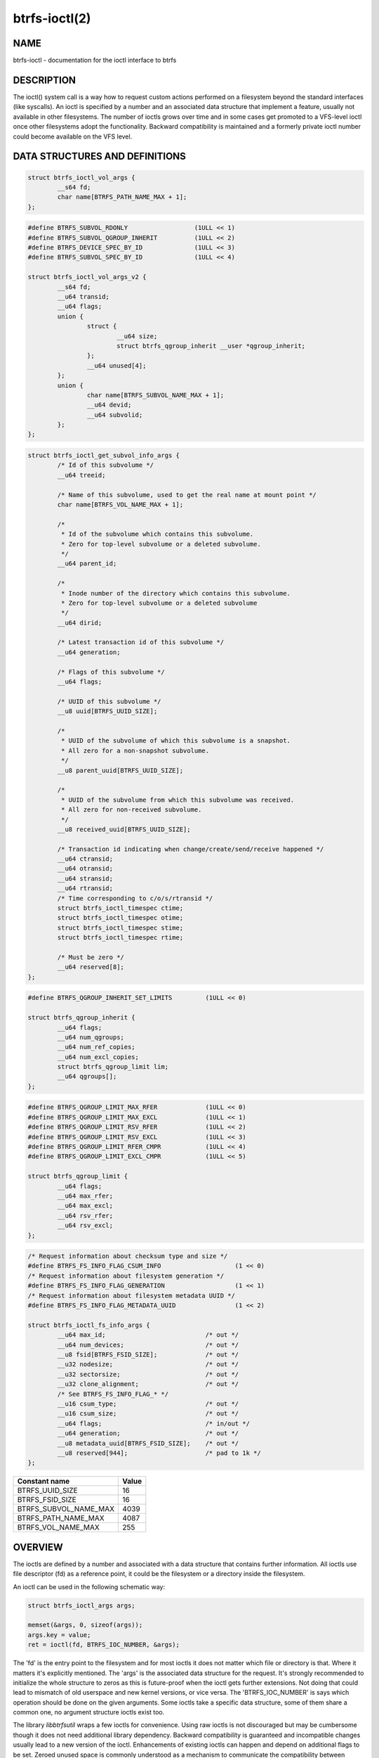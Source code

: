 btrfs-ioctl(2)
==============

NAME
----

btrfs-ioctl - documentation for the ioctl interface to btrfs

DESCRIPTION
-----------

The ioctl() system call is a way how to request custom actions performed on a
filesystem beyond the standard interfaces (like syscalls).  An ioctl is
specified by a number and an associated data structure that implement a
feature, usually not available in other filesystems. The number of ioctls grows
over time and in some cases get promoted to a VFS-level ioctl once other
filesystems adopt the functionality. Backward compatibility is maintained
and a formerly private ioctl number could become available on the VFS level.


DATA STRUCTURES AND DEFINITIONS
-------------------------------

.. _struct_btrfs_ioctl_vol_args:

.. code-block:: c

        struct btrfs_ioctl_vol_args {
                __s64 fd;
                char name[BTRFS_PATH_NAME_MAX + 1];
        };

.. _struct_btrfs_ioctl_vol_args_v2:

.. code-block:: c

        #define BTRFS_SUBVOL_RDONLY                  (1ULL << 1)
        #define BTRFS_SUBVOL_QGROUP_INHERIT          (1ULL << 2)
        #define BTRFS_DEVICE_SPEC_BY_ID              (1ULL << 3)
        #define BTRFS_SUBVOL_SPEC_BY_ID              (1ULL << 4)

        struct btrfs_ioctl_vol_args_v2 {
                __s64 fd;
                __u64 transid;
                __u64 flags;
                union {
                        struct {
                                __u64 size;
                                struct btrfs_qgroup_inherit __user *qgroup_inherit;
                        };
                        __u64 unused[4];
                };
                union {
                        char name[BTRFS_SUBVOL_NAME_MAX + 1];
                        __u64 devid;
                        __u64 subvolid;
                };
        };

.. _struct_btrfs_ioctl_get_subvol_info_args:

.. code-block:: c

        struct btrfs_ioctl_get_subvol_info_args {
                /* Id of this subvolume */
                __u64 treeid;

                /* Name of this subvolume, used to get the real name at mount point */
                char name[BTRFS_VOL_NAME_MAX + 1];

                /*
                 * Id of the subvolume which contains this subvolume.
                 * Zero for top-level subvolume or a deleted subvolume.
                 */
                __u64 parent_id;

                /*
                 * Inode number of the directory which contains this subvolume.
                 * Zero for top-level subvolume or a deleted subvolume
                 */
                __u64 dirid;

                /* Latest transaction id of this subvolume */
                __u64 generation;

                /* Flags of this subvolume */
                __u64 flags;

                /* UUID of this subvolume */
                __u8 uuid[BTRFS_UUID_SIZE];

                /*
                 * UUID of the subvolume of which this subvolume is a snapshot.
                 * All zero for a non-snapshot subvolume.
                 */
                __u8 parent_uuid[BTRFS_UUID_SIZE];

                /*
                 * UUID of the subvolume from which this subvolume was received.
                 * All zero for non-received subvolume.
                 */
                __u8 received_uuid[BTRFS_UUID_SIZE];

                /* Transaction id indicating when change/create/send/receive happened */
                __u64 ctransid;
                __u64 otransid;
                __u64 stransid;
                __u64 rtransid;
                /* Time corresponding to c/o/s/rtransid */
                struct btrfs_ioctl_timespec ctime;
                struct btrfs_ioctl_timespec otime;
                struct btrfs_ioctl_timespec stime;
                struct btrfs_ioctl_timespec rtime;

                /* Must be zero */
                __u64 reserved[8];
        };

.. _struct_btrfs_qgroup_inherit:

.. code-block:: c

        #define BTRFS_QGROUP_INHERIT_SET_LIMITS         (1ULL << 0)

        struct btrfs_qgroup_inherit {
                __u64 flags;
                __u64 num_qgroups;
                __u64 num_ref_copies;
                __u64 num_excl_copies;
                struct btrfs_qgroup_limit lim;
                __u64 qgroups[];
        };

.. _struct_btrfs_qgroup_limit:

.. code-block:: c

	#define BTRFS_QGROUP_LIMIT_MAX_RFER             (1ULL << 0)
	#define BTRFS_QGROUP_LIMIT_MAX_EXCL             (1ULL << 1)
	#define BTRFS_QGROUP_LIMIT_RSV_RFER             (1ULL << 2)
	#define BTRFS_QGROUP_LIMIT_RSV_EXCL             (1ULL << 3)
	#define BTRFS_QGROUP_LIMIT_RFER_CMPR            (1ULL << 4)
	#define BTRFS_QGROUP_LIMIT_EXCL_CMPR            (1ULL << 5)

	struct btrfs_qgroup_limit {
		__u64 flags;
		__u64 max_rfer;
		__u64 max_excl;
		__u64 rsv_rfer;
		__u64 rsv_excl;
	};

.. _struct_btrfs_ioctl_fs_info_args:

.. code-block:: c

        /* Request information about checksum type and size */
        #define BTRFS_FS_INFO_FLAG_CSUM_INFO			(1 << 0)
        /* Request information about filesystem generation */
        #define BTRFS_FS_INFO_FLAG_GENERATION			(1 << 1)
        /* Request information about filesystem metadata UUID */
        #define BTRFS_FS_INFO_FLAG_METADATA_UUID		(1 << 2)

        struct btrfs_ioctl_fs_info_args {
                __u64 max_id;				/* out */
                __u64 num_devices;			/* out */
                __u8 fsid[BTRFS_FSID_SIZE];		/* out */
                __u32 nodesize;				/* out */
                __u32 sectorsize;			/* out */
                __u32 clone_alignment;			/* out */
                /* See BTRFS_FS_INFO_FLAG_* */
                __u16 csum_type;			/* out */
                __u16 csum_size;			/* out */
                __u64 flags;				/* in/out */
                __u64 generation;			/* out */
                __u8 metadata_uuid[BTRFS_FSID_SIZE];	/* out */
                __u8 reserved[944];			/* pad to 1k */
        };

.. list-table::
   :header-rows: 1

   * - Constant name
     - Value
   * - BTRFS_UUID_SIZE
     - 16
   * - BTRFS_FSID_SIZE
     - 16
   * - BTRFS_SUBVOL_NAME_MAX
     - 4039
   * - BTRFS_PATH_NAME_MAX
     - 4087
   * - BTRFS_VOL_NAME_MAX
     - 255

OVERVIEW
--------

The ioctls are defined by a number and associated with a data structure that
contains further information. All ioctls use file descriptor (fd) as a reference
point, it could be the filesystem or a directory inside the filesystem.

An ioctl can be used in the following schematic way:

.. code-block:: c

   struct btrfs_ioctl_args args;

   memset(&args, 0, sizeof(args));
   args.key = value;
   ret = ioctl(fd, BTRFS_IOC_NUMBER, &args);

The 'fd' is the entry point to the filesystem and for most ioctls it does not
matter which file or directory is that. Where it matters it's explicitly
mentioned. The 'args' is the associated data structure for the request. It's
strongly recommended to initialize the whole structure to zeros as this is
future-proof when the ioctl gets further extensions. Not doing that could lead
to mismatch of old userspace and new kernel versions, or vice versa.
The 'BTRFS_IOC_NUMBER' is says which operation should be done on the given
arguments. Some ioctls take a specific data structure, some of them share a
common one, no argument structure ioctls exist too.

The library *libbtrfsutil* wraps a few ioctls for convenience. Using raw ioctls
is not discouraged but may be cumbersome though it does not need additional
library dependency. Backward compatibility is guaranteed and incompatible
changes usually lead to a new version of the ioctl. Enhancements of existing
ioctls can happen and depend on additional flags to be set. Zeroed unused
space is commonly understood as a mechanism to communicate the compatibility
between kernel and userspace and thus zeroing is really important. In exceptional
cases this is not enough and further flags need to be passed to distinguish
between zero as implicit unused initialization and a valid zero value. Such
cases are documented.

LIST OF IOCTLS
--------------

.. list-table::
   :header-rows: 1

   * - Name
     - Description
     - Data
   * - :ref:`BTRFS_IOC_SNAP_CREATE<BTRFS_IOC_SNAP_CREATE>`
     - (obsolete) create a snapshot of a subvolume
     - :ref:`struct btrfs_ioctl_vol_args<struct_btrfs_ioctl_vol_args>`
   * - BTRFS_IOC_DEFRAG
     -
     -
   * - BTRFS_IOC_RESIZE
     -
     -
   * - :ref:`BTRFS_IOC_SCAN_DEV<BTRFS_IOC_SCAN_DEV>`
     - scan and register a given device path with filesystem module
     - :ref:`struct btrfs_ioctl_vol_args<struct_btrfs_ioctl_vol_args>`
   * - :ref:`BTRFS_IOC_SYNC<BTRFS_IOC_SYNC>`
     - Sync the filesystem, possibly process queued up work
     - NULL
   * - BTRFS_IOC_CLONE
     -
     -
   * - BTRFS_IOC_ADD_DEV
     -
     -
   * - BTRFS_IOC_RM_DEV
     -
     -
   * - BTRFS_IOC_BALANCE
     -
     -
   * - BTRFS_IOC_CLONE_RANGE
     -
     -
   * - :ref:`BTRFS_IOC_SUBVOL_CREATE<BTRFS_IOC_SUBVOL_CREATE>`
     - (obsolete) create a subvolume
     - :ref:`struct btrfs_ioctl_vol_args<struct_btrfs_ioctl_vol_args>`
   * - :ref:`BTRFS_IOC_SNAP_DESTROY<BTRFS_IOC_SNAP_DESTROY>`
     - (obsolete) delete a subvolume
     - :ref:`struct btrfs_ioctl_vol_args<struct_btrfs_ioctl_vol_args>`
   * - BTRFS_IOC_DEFRAG_RANGE
     -
     -
   * - BTRFS_IOC_TREE_SEARCH
     -
     -
   * - BTRFS_IOC_TREE_SEARCH_V2
     -
     -
   * - BTRFS_IOC_INO_LOOKUP
     -
     -
   * - :ref:`BTRFS_IOC_DEFAULT_SUBVOL<BTRFS_IOC_DEFAULT_SUBVOL>`
     - set the default subvolume id
     - uint64_t
   * - BTRFS_IOC_SPACE_INFO
     -
     -
   * - BTRFS_IOC_START_SYNC
     -
     -
   * - BTRFS_IOC_WAIT_SYNC
     -
     -
   * - :ref:`BTRFS_IOC_SNAP_CREATE_V2<BTRFS_IOC_SNAP_CREATE_V2>`
     - create a snapshot of a subvolume
     - :ref:`struct btrfs_ioctl_vol_args_v2<struct_btrfs_ioctl_vol_args_v2>`
   * - :ref:`BTRFS_IOC_SUBVOL_CREATE_V2<BTRFS_IOC_SUBVOL_CREATE_V2>`
     - create a subvolume
     - :ref:`struct btrfs_ioctl_vol_args_v2<struct_btrfs_ioctl_vol_args_v2>`
   * - :ref:`BTRFS_IOC_SUBVOL_GETFLAGS<BTRFS_IOC_SUBVOL_GETFLAGS>`
     - get flags of a subvolume
     - uint64_t
   * - :ref:`BTRFS_IOC_SUBVOL_SETFLAGS<BTRFS_IOC_SUBVOL_SETFLAGS>`
     - set flags of a subvolume
     - uint64_t
   * - BTRFS_IOC_SCRUB
     -
     -
   * - BTRFS_IOC_SCRUB_CANCEL
     -
     -
   * - BTRFS_IOC_SCRUB_PROGRESS
     -
     -
   * - BTRFS_IOC_DEV_INFO
     -
     -
   * - :ref:`BTRFS_IOC_FS_INFO<BTRFS_IOC_FS_INFO>`
     - get information about filesystem (device count, fsid, ...)
     - :ref:`struct btrfs_ioctl_fs_info_args<struct_btrfs_ioctl_fs_info_args>`
   * - BTRFS_IOC_BALANCE_V2
     -
     -
   * - BTRFS_IOC_BALANCE_CTL
     -
     -
   * - BTRFS_IOC_BALANCE_PROGRESS
     -
     -
   * - BTRFS_IOC_INO_PATHS
     -
     -
   * - BTRFS_IOC_LOGICAL_INO
     -
     -
   * - BTRFS_IOC_SET_RECEIVED_SUBVOL
     -
     -
   * - BTRFS_IOC_SEND
     -
     -
   * - BTRFS_IOC_DEVICES_READY
     -
     -
   * - BTRFS_IOC_QUOTA_CTL
     -
     -
   * - BTRFS_IOC_QGROUP_ASSIGN
     -
     -
   * - BTRFS_IOC_QGROUP_CREATE
     -
     -
   * - BTRFS_IOC_QGROUP_LIMIT
     -
     -
   * - BTRFS_IOC_QUOTA_RESCAN
     -
     -
   * - BTRFS_IOC_QUOTA_RESCAN_STATUS
     -
     -
   * - BTRFS_IOC_QUOTA_RESCAN_WAIT
     -
     -
   * - BTRFS_IOC_GET_FSLABEL
     -
     -
   * - BTRFS_IOC_SET_FSLABEL
     -
     -
   * - BTRFS_IOC_GET_DEV_STATS
     -
     -
   * - BTRFS_IOC_DEV_REPLACE
     -
     -
   * - BTRFS_IOC_FILE_EXTENT_SAME
     -
     -
   * - BTRFS_IOC_GET_FEATURES
     -
     -
   * - BTRFS_IOC_SET_FEATURES
     -
     -
   * - BTRFS_IOC_GET_SUPPORTED_FEATURES
     -
     -
   * - BTRFS_IOC_RM_DEV_V2
     -
     -
   * - BTRFS_IOC_LOGICAL_INO_V2
     -
     -
   * - :ref:`BTRFS_IOC_GET_SUBVOL_INFO<BTRFS_IOC_GET_SUBVOL_INFO>`
     - get information about a subvolume
     - :ref:`struct btrfs_ioctl_get_subvol_info_args<struct_btrfs_ioctl_get_subvol_info_args>`
   * - BTRFS_IOC_GET_SUBVOL_ROOTREF
     -
     -
   * - BTRFS_IOC_INO_LOOKUP_USER
     -
     -
   * - :ref:`BTRFS_IOC_SNAP_DESTROY_V2<BTRFS_IOC_SNAP_DESTROY_V2>`
     - destroy a (snapshot or regular) subvolume
     - :ref:`struct btrfs_ioctl_vol_args_v2<struct_btrfs_ioctl_vol_args_v2>`

DETAILED DESCRIPTION
--------------------

.. _BTRFS_IOC_SNAP_CREATE:

BTRFS_IOC_SNAP_CREATE
~~~~~~~~~~~~~~~~~~~~~

.. note::
   obsoleted by :ref:`BTRFS_IOC_SNAP_CREATE_V2<BTRFS_IOC_SNAP_CREATE_V2>`

*(since: 3.0, obsoleted: 4.0)* Create a snapshot of a subvolume.

.. list-table::
   :header-rows: 1

   * - Field
     - Description
   * - ioctl fd
     - file descriptor of the parent directory of the new subvolume
   * - ioctl args
     - :ref:`struct btrfs_ioctl_vol_args<struct_btrfs_ioctl_vol_args>`
   * - args.fd
     - file descriptor of any directory inside the subvolume to snapshot,
       must be on the same filesystem
   * - args.name
     - name of the subvolume, although the buffer can be almost 4KiB, the file
       size is limited by Linux VFS to 255 characters and must not contain a slash
       ('/')

.. _BTRFS_IOC_SCAN_DEV:

BTRFS_IOC_SCAN_DEV
~~~~~~~~~~~~~~~~~~

Scan and register a given device in the filesystem module, which can be later
used for automatic device and filesystem association at mount time. This
operates on the control device, not files from a mounted filesystem.
Can be safely called repeatedly with same device path.

.. list-table::
   :header-rows: 1

   * - Field
     - Description
   * - ioctl fd
     - file descriptor of the control device :file:`/dev/btrfs-control`
   * - ioctl args
     - :ref:`struct btrfs_ioctl_vol_args<struct_btrfs_ioctl_vol_args>`
   * - args.fd
     - ignored
   * - args.name
     - full path of the device

.. _BTRFS_IOC_SYNC:

BTRFS_IOC_SYNC
~~~~~~~~~~~~~~

Sync the filesystem data as would ``sync()`` syscall do, additionally
wake up the internal transaction thread that may trigger actions like
subvolume cleaning or queued defragmentation.

.. list-table::
   :header-rows: 1

   * - Field
     - Description
   * - ioctl fd
     - file descriptor of any file or directory in the filesystem
   * - ioctl args
     - NULL

.. _BTRFS_IOC_SUBVOL_CREATE:

BTRFS_IOC_SUBVOL_CREATE
~~~~~~~~~~~~~~~~~~~~~~~

.. note::
   obsoleted by :ref:`BTRFS_IOC_SUBVOL_CREATE_V2<BTRFS_IOC_SUBVOL_CREATE_V2>`

*(since: 3.0, obsoleted: 4.0)* Create a subvolume.

.. list-table::
   :header-rows: 1

   * - Field
     - Description
   * - ioctl fd
     - file descriptor of the parent directory of the new subvolume
   * - ioctl args
     - :ref:`struct btrfs_ioctl_vol_args<struct_btrfs_ioctl_vol_args>`
   * - args.fd
     - ignored
   * - args.name
     - name of the subvolume, although the buffer can be almost 4KiB, the file
       size is limited by Linux VFS to 255 characters and must not contain a slash
       ('/')

.. _BTRFS_IOC_SNAP_DESTROY:

BTRFS_IOC_SNAP_DESTROY
~~~~~~~~~~~~~~~~~~~~~~

.. note::
   obsoleted by :ref:`BTRFS_IOC_SNAP_DESTROY_V2<BTRFS_IOC_SNAP_DESTROY_V2>`

*(since: 2.6.33, obsoleted: 5.7)* Delete a subvolume.

.. list-table::
   :header-rows: 1

   * - Field
     - Description
   * - ioctl fd
     - file descriptor of the parent directory of the new subvolume
   * - ioctl args
     - :ref:`struct btrfs_ioctl_vol_args<struct_btrfs_ioctl_vol_args>`
   * - args.fd
     - ignored
   * - args.name
     - name of the subvolume, although the buffer can be almost 4KiB, the file
       size is limited by Linux VFS to 255 characters and must not contain a slash
       ('/')

.. _BTRFS_IOC_DEFAULT_SUBVOL:

BTRFS_IOC_DEFAULT_SUBVOL
~~~~~~~~~~~~~~~~~~~~~~~~

Set the given subvolume id as the default one when mounting the filesystem
without `subvol=path` or `subvolid=id` options.

.. list-table::
   :header-rows: 1

   * - Field
     - Description
   * - ioctl fd
     - file descriptor of the directory inside which to create the new snapshot
   * - ioctl args
     - numeric value of subvolume to become default (uint64_t)

.. _BTRFS_IOC_SNAP_CREATE_V2:

BTRFS_IOC_SNAP_CREATE_V2
~~~~~~~~~~~~~~~~~~~~~~~~

Create a snapshot of a subvolume.

.. list-table::
   :header-rows: 1

   * - Field
     - Description
   * - ioctl fd
     - file descriptor of the directory inside which to create the new snapshot
   * - ioctl args
     - :ref:`struct btrfs_ioctl_vol_args_v2<struct_btrfs_ioctl_vol_args_v2>`
   * - args.fd
     - file descriptor of any directory inside the subvolume to snapshot,
       must be on the filesystem
   * - args.transid
     - ignored
   * - args.flags
     - any subset of `BTRFS_SUBVOL_RDONLY` to make the new snapshot read-only,
       or `BTRFS_SUBVOL_QGROUP_INHERIT` to apply the `qgroup_inherit` field
   * - args.name
     - the name, under the ioctl fd, for the new subvolume

.. _BTRFS_IOC_SUBVOL_CREATE_V2:

BTRFS_IOC_SUBVOL_CREATE_V2
~~~~~~~~~~~~~~~~~~~~~~~~~~

*(since: 3.6)* Create a subvolume, qgroup inheritance and limits can be specified.

.. list-table::
   :header-rows: 1

   * - Field
     - Description
   * - ioctl fd
     - file descriptor of the parent directory of the new subvolume
   * - ioctl args
     - :ref:`struct btrfs_ioctl_vol_args_v2<struct_btrfs_ioctl_vol_args_v2>`
   * - args.fd
     - ignored
   * - args.transid
     - ignored
   * - args.flags
     - flags to set on the subvolume, ``BTRFS_SUBVOL_RDONLY`` for readonly,
       ``BTRFS_SUBVOL_QGROUP_INHERIT`` if the qgroup related fileds should be
       processed
   * - args.size
     - number of entries in ``args.qgroup_inherit``
   * - args.qgroup_inherit
     - inherit the given qgroups
       (:ref:`struct btrfs_qgroup_inherit<struct_btrfs_qgroup_inherit>`) and
       limits (:ref:`struct btrfs_qgroup_limit<struct_btrfs_qgroup_limit>`)
   * - name
     - name of the subvolume, although the buffer can be almost 4KiB, the file
       size is limited by Linux VFS to 255 characters and must not contain a
       slash ('/')

.. _BTRFS_IOC_SUBVOL_GETFLAGS:

BTRFS_IOC_SUBVOL_GETFLAGS
~~~~~~~~~~~~~~~~~~~~~~~~~

Read the flags of a subvolume. The returned flags are either 0 or
`BTRFS_SUBVOL_RDONLY`.

.. list-table::
   :header-rows: 1

   * - Field
     - Description
   * - ioctl fd
     - file descriptor of the subvolume to examine
   * - ioctl args
     - uint64_t

.. _BTRFS_IOC_SUBVOL_SETFLAGS:

BTRFS_IOC_SUBVOL_SETFLAGS
~~~~~~~~~~~~~~~~~~~~~~~~~

Change the flags of a subvolume.

.. list-table::
   :header-rows: 1

   * - Field
     - Description
   * - ioctl fd
     - file descriptor of the subvolume to modify
   * - ioctl args
     - uint64_t, either 0 or `BTRFS_SUBVOL_RDONLY`

.. _BTRFS_IOC_FS_INFO:

BTRFS_IOC_FS_INFO
~~~~~~~~~~~~~~~~~

Read internal information about the filesystem. The data can be exchanged
both ways and part of the structure could be optionally filled. The reserved
bytes can be used to get new kind of information in the future, always
depending on the flags set.

.. list-table::
   :header-rows: 1

   * - Field
     - Description
   * - ioctl fd
     - file descriptor of any file/directory in the filesystem
   * - ioctl args
     - :ref:`struct btrfs_ioctl_fs_info_args<struct_btrfs_ioctl_fs_info_args>`

.. _BTRFS_IOC_GET_SUBVOL_INFO:

BTRFS_IOC_GET_SUBVOL_INFO
~~~~~~~~~~~~~~~~~~~~~~~~~

Get information about a subvolume.

.. list-table::
   :header-rows: 1

   * - Field
     - Description
   * - ioctl fd
     - file descriptor of the subvolume to examine
   * - ioctl args
     - :ref:`struct btrfs_ioctl_get_subvol_info_args<struct_btrfs_ioctl_get_subvol_info_args>`

.. _BTRFS_IOC_SNAP_DESTROY_V2:

BTRFS_IOC_SNAP_DESTROY_V2
~~~~~~~~~~~~~~~~~~~~~~~~~

Destroy a subvolume, which may or may not be a snapshot.

.. list-table::
   :header-rows: 1

   * - Field
     - Description
   * - ioctl fd
     - if `flags` does not include `BTRFS_SUBVOL_SPEC_BY_ID`, or if executing
       in a non-root user namespace, file descriptor of the parent directory
       containing the subvolume to delete; otherwise, file descriptor of any
       directory on the same filesystem as the subvolume to delete, but not
       within the same subvolume
   * - ioctl args
     - :ref:`struct btrfs_ioctl_vol_args_v2<struct_btrfs_ioctl_vol_args_v2>`
   * - args.fd
     - ignored
   * - args.transid
     - ignored
   * - args.flags
     - 0 if the `name` field identifies the subvolume by name in the specified
       directory, or `BTRFS_SUBVOL_SPEC_BY_ID` if the `subvolid` field
       specifies the ID of the subvolume
   * - args.name
     - only if `flags` does not contain `BTRFS_SUBVOL_SPEC_BY_ID`, the name
       (within the directory identified by `fd`) of the subvolume to delete
   * - args.subvolid
     - only if `flags` contains `BTRFS_SUBVOL_SPEC_BY_ID`, the subvolume ID of
       the subvolume to delete

AVAILABILITY
------------

**btrfs** is part of btrfs-progs.  Please refer to the documentation at
`https://btrfs.readthedocs.io <https://btrfs.readthedocs.io>`_.

SEE ALSO
--------
ioctl(2)
